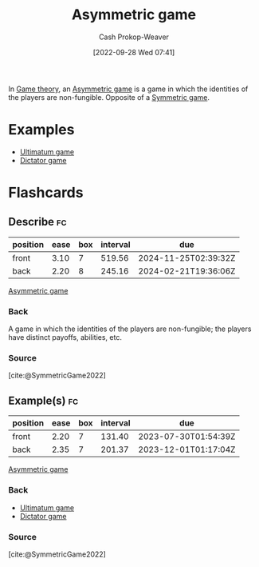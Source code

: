 :PROPERTIES:
:ID:       ad6e2800-e722-4fc0-90e7-a6f895c16100
:LAST_MODIFIED: [2023-06-24 Sat 06:19]
:END:
#+title: Asymmetric game
#+hugo_custom_front_matter: :slug "ad6e2800-e722-4fc0-90e7-a6f895c16100"
#+author: Cash Prokop-Weaver
#+date: [2022-09-28 Wed 07:41]
#+filetags: :concept:

In [[id:e157ee7b-f36c-4ff8-bcb3-643163925c20][Game theory]], an [[id:ad6e2800-e722-4fc0-90e7-a6f895c16100][Asymmetric game]] is a game in which the identities of the players are non-fungible. Opposite of a [[id:50751f5a-e3b9-48cb-9745-26b79a3d3fe9][Symmetric game]].

* Examples

- [[id:d88f63c9-296b-4b0c-9757-00cc1e891e16][Ultimatum game]]
- [[id:4c05e5da-c14c-45b8-9284-af1dda8dd3a6][Dictator game]]

* Flashcards
** Describe :fc:
:PROPERTIES:
:CREATED: [2022-09-30 Fri 15:08]
:FC_CREATED: 2022-09-30T22:09:29Z
:FC_TYPE:  double
:ID:       6e470f74-2afe-4028-bb79-77814a457f17
:END:
:REVIEW_DATA:
| position | ease | box | interval | due                  |
|----------+------+-----+----------+----------------------|
| front    | 3.10 |   7 |   519.56 | 2024-11-25T02:39:32Z |
| back     | 2.20 |   8 |   245.16 | 2024-02-21T19:36:06Z |
:END:

[[id:ad6e2800-e722-4fc0-90e7-a6f895c16100][Asymmetric game]]

*** Back

A game in which the identities of the players are non-fungible; the players have distinct payoffs, abilities, etc.
*** Source
[cite:@SymmetricGame2022]
** Example(s) :fc:
:PROPERTIES:
:CREATED: [2022-09-30 Fri 15:09]
:FC_CREATED: 2022-09-30T22:09:55Z
:FC_TYPE:  double
:ID:       485d4b68-c98b-4cea-8cb8-be25dd80fd49
:END:
:REVIEW_DATA:
| position | ease | box | interval | due                  |
|----------+------+-----+----------+----------------------|
| front    | 2.20 |   7 |   131.40 | 2023-07-30T01:54:39Z |
| back     | 2.35 |   7 |   201.37 | 2023-12-01T01:17:04Z |
:END:

[[id:ad6e2800-e722-4fc0-90e7-a6f895c16100][Asymmetric game]]

*** Back

- [[id:d88f63c9-296b-4b0c-9757-00cc1e891e16][Ultimatum game]]
- [[id:4c05e5da-c14c-45b8-9284-af1dda8dd3a6][Dictator game]]

*** Source
[cite:@SymmetricGame2022]
#+print_bibliography: